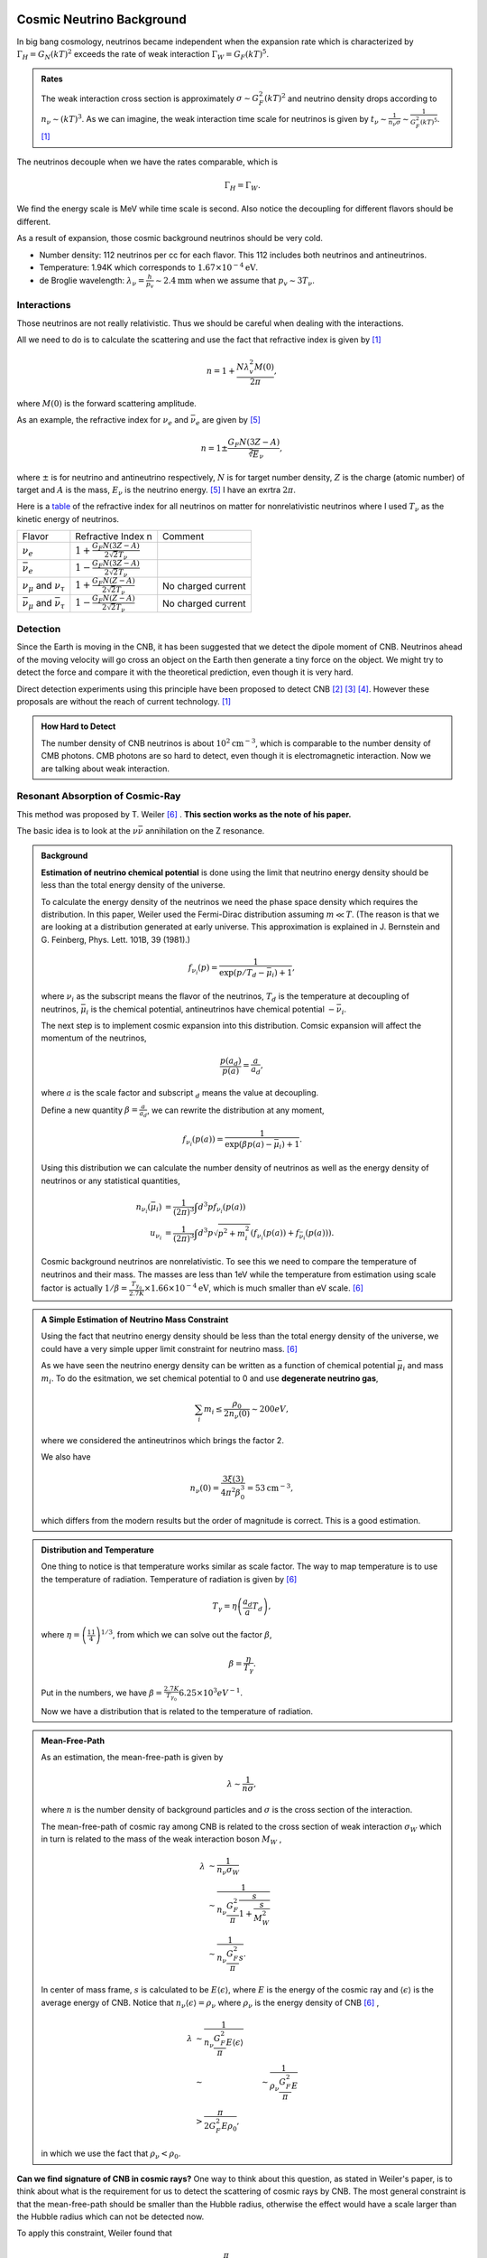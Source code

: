  .. index:: Cosmic Neutrino Background
.. index:: CNB

Cosmic Neutrino Background
--------------------------------


In big bang cosmology, neutrinos became independent when the expansion rate which is characterized by :math:`\Gamma_H=G_N (kT)^2` exceeds the rate of weak interaction :math:`\Gamma_W=G_F (kT)^5`.

.. admonition:: Rates
   :class: note

   The weak interaction cross section is approximately :math:`\sigma\sim G_F^2 (kT)^2` and neutrino density drops according to :math:`n_\nu \sim (kT)^3`. As we can imagine, the weak interaction time scale for neutrinos is given by :math:`t_\nu \sim \frac{1}{n_\nu \sigma} \sim \frac{1}{G_F^2(kT)^5}`. [1]_

The neutrinos decouple when we have the rates comparable, which is

.. math::
   \Gamma_H = \Gamma_W.

We find the energy scale is MeV while time scale is second. Also notice the decoupling for different flavors should be different.

As a result of expansion, those cosmic background neutrinos should be very cold.

* Number density: 112 neutrinos per cc for each flavor. This 112 includes both neutrinos and antineutrinos.
* Temperature: 1.94K which corresponds to :math:`1.67\times 10^{-4}\mathrm{eV}`.
* de Broglie wavelength: :math:`\lambda_\nu = \frac{h}{p_v}\sim 2.4 \mathrm{mm}` when we assume that :math:`p_v\sim 3T_\nu`.


Interactions
~~~~~~~~~~~~~~~~~~~~~~


Those neutrinos are not really relativistic. Thus we should be careful when dealing with the interactions.

All we need to do is to calculate the scattering and use the fact that refractive index is given by [1]_

.. math::
   n = 1 + \frac{N \lambda_v^2 M(0)}{2\pi},

where :math:`M(0)` is the forward scattering amplitude.

As an example, the refractive index for :math:`\nu_e` and :math:`\bar\nu_e` are given by [5]_

.. math::
   n = 1 \pm \frac{G_F N (3Z - A)}{\sqrt[2] E_\nu},

where :math:`\pm` is for neutrino and antineutrino respectively, :math:`N` is for target number density, :math:`Z` is the charge (atomic number) of target and :math:`A` is the mass, :math:`E_\nu` is the neutrino energy. [5]_ I have an exrtra :math:`2\pi`.

Here is a `table <assets/cosmology/refractive-index-all-flavor.tgn>`_ of the refractive index for all neutrinos on matter for nonrelativistic neutrinos where I used :math:`T_\nu` as the kinetic energy of neutrinos.

+----------------------------------------------+-----------------------------------------------+--------------------+
|                    Flavor                    |               Refractive Index n              |       Comment      |
+----------------------------------------------+-----------------------------------------------+--------------------+
|                 :math:`\nu_e`                | :math:`1+\frac{G_F N (3Z-A)}{2\sqrt{2}T_\nu}` |                    |
+----------------------------------------------+-----------------------------------------------+--------------------+
|               :math:`\bar\nu_e`              | :math:`1-\frac{G_F N (3Z-A)}{2\sqrt{2}T_\nu}` |                    |
+----------------------------------------------+-----------------------------------------------+--------------------+
|     :math:`\nu_\mu` and :math:`\nu_\tau`     |  :math:`1+\frac{G_F N (Z-A)}{2\sqrt{2}T_\nu}` | No charged current |
+----------------------------------------------+-----------------------------------------------+--------------------+
| :math:`\bar\nu_\mu` and :math:`\bar\nu_\tau` |  :math:`1-\frac{G_F N (Z-A)}{2\sqrt{2}T_\nu}` | No charged current |
+----------------------------------------------+-----------------------------------------------+--------------------+








Detection
~~~~~~~~~~~~~~~~~~~~


Since the Earth is moving in the CNB, it has been suggested that we detect the dipole moment of CNB. Neutrinos ahead of the moving velocity will go cross an object on the Earth then generate a tiny force on the object. We might try to detect the force and compare it with the theoretical prediction, even though it is very hard.

Direct detection experiments using this principle have been proposed to detect CNB [2]_ [3]_ [4]_. However these proposals are without the reach of current technology. [1]_



.. admonition:: How Hard to Detect
   :class: note

   The number density of CNB neutrinos is about :math:`10^2\mathrm{cm}^{-3}`, which is comparable to the number density of CMB photons. CMB photons are so hard to detect, even though it is electromagnetic interaction. Now we are talking about weak interaction.




Resonant Absorption of Cosmic-Ray
~~~~~~~~~~~~~~~~~~~~~~~~~~~~~~~~~~~~~~~~~~~~~~~~~~~~~~~~~~


This method was proposed by T. Weiler [6]_ . **This section works as the note of his paper.**

The basic idea is to look at the :math:`\nu \bar\nu` annihilation on the Z resonance.




.. admonition:: Background
   :class: note

   **Estimation of neutrino chemical potential** is done using the limit that neutrino energy density should be less than the total energy density of the universe.

   To calculate the energy density of the neutrinos we need the phase space density which requires the distribution. In this paper, Weiler used the Fermi-Dirac distribution assuming :math:`m\ll T`. (The reason is that we are looking at a distribution generated at early universe. This approximation is explained in J. Bernstein and G. Feinberg, Phys. Lett. 101B, 39 (1981).)

   .. math::
      f_{\nu_i}(p) = \frac{1}{ \exp\left( p/T_d - \bar \mu_i \right) +1 },

   where :math:`\nu_i` as the subscript means the flavor of the neutrinos, :math:`T_d` is the temperature at decoupling of neutrinos, :math:`\bar\mu_i` is the chemical potential, antineutrinos have chemical potential :math:`-\bar\nu_i`.

   The next step is to implement cosmic expansion into this distribution. Comsic expansion will affect the momentum of the neutrinos,

   .. math::
      \frac{p(a_d)}{p(a)} = \frac{a}{a_d},

   where :math:`a` is the scale factor and subscript :math:`{}_d` means the value at decoupling.

   Define a new quantity :math:`\beta = \frac{a}{a_d}`, we can rewrite the distribution at any moment,

   .. math::
      f_{\nu_i}(p(a)) = \frac{1}{ \exp\left( \beta p(a) - \bar \mu_i \right) +1 }.

   Using this distribution we can calculate the number density of neutrinos as well as the energy density of neutrinos or any statistical quantities,

   .. math::
      n_{\nu_i} (\bar \mu_i) &= \frac{1}{(2\pi)^3} \int d^3p f_{\nu_i}(p(a)) \\
      u_{\nu_i} & = \frac{1}{(2\pi)^3} \int d^3p \sqrt{p^2+m_i^2} \left( f_{\nu_i}(p(a)) + f_{\bar\nu_i}(p(a)) \right).

   Cosmic background neutrinos are nonrelativistic. To see this we need to compare the temperature of neutrinos and their mass. The masses are less than 1eV while the temperature from estimation using scale factor is actually :math:`1/\beta = \frac{T_{\gamma_0}}{2.7K}\times 1.66\times 10^{-4} \mathrm{eV}`, which is much smaller than eV scale. [6]_





.. admonition:: A Simple Estimation of Neutrino Mass Constraint
   :class: note

   Using the fact that neutrino energy density should be less than the total energy density of the universe, we could have a very simple upper limit constraint for neutrino mass. [6]_

   As we have seen the neutrino energy density can be written as a function of chemical potential :math:`\bar\mu_i` and mass :math:`m_i`. To do the esitmation, we set chemical potential to 0 and use **degenerate neutrino gas**,

   .. math::
      \sum_i m_i \leq \frac{\rho_0}{2 n_\nu(0)} \sim 200 eV,

   where we considered the antineutrinos which brings the factor 2.

   We also have

   .. math::
      n_\nu(0) = \frac{3\xi(3) }{4\pi^2 \beta_0^3} = 53 \mathrm{cm}^{-3},

   which differs from the modern results but the order of magnitude is correct. This is a good estimation.





.. admonition:: Distribution and Temperature
   :class: note

   One thing to notice is that temperature works similar as scale factor. The way to map temperature is to use the temperature of radiation. Temperature of radiation is given by [6]_

   .. math::
      T_\gamma = \eta \left( \frac{a_d}{a} T_d \right),

   where :math:`\eta = \left( \frac{11}{4} \right)^{1/3}`, from which we can solve out the factor :math:`\beta`,

   .. math::
      \beta = \frac{\eta}{T_\gamma}.

   Put in the numbers, we have :math:`\beta = \frac{2.7K}{T_{\gamma_0}} 6.25\times 10^{3} eV^{-1}`.

   Now we have a distribution that is related to the temperature of radiation.


.. admonition:: Mean-Free-Path
   :class: note

   As an estimation, the mean-free-path is given by

   .. math::
      \lambda \sim \frac{1}{n \sigma},

   where :math:`n` is the number density of background particles and :math:`\sigma` is the cross section of the interaction.

   The mean-free-path of cosmic ray among CNB is related to the cross section of weak interaction :math:`\sigma_W` which in turn is related to the mass of the weak interaction boson :math:`M_W` ,

   .. math::
      \lambda &\sim \frac{1}{n_{\nu}\sigma_W} \\
      & \sim \frac{1}{n_{\nu} \frac{G_F^2}{\pi} \frac{s}{1+\frac{s}{M_W^2}} }\\
      & \sim \frac{1}{n_{\nu} \frac{G_F^2}{\pi} s }.

   In center of mass frame, :math:`s` is calculated to be :math:`E\left\langle \epsilon \right\rangle`, where :math:`E` is the energy of the cosmic ray and :math:`\left\langle \epsilon \right\rangle` is the average energy of CNB. Notice that :math:`n_{\nu} \left\langle \epsilon \right\rangle = \rho_{\nu}` where :math:`\rho_{\nu}` is the energy density of CNB [6]_ ,

   .. math::
      \lambda &\sim \frac{1}{n_{\nu} \frac{G_F^2}{\pi} E\left\langle \epsilon \right\rangle }\\
      & \sim &\sim \frac{1}{\rho_{\nu} \frac{G_F^2}{\pi} E }\\
      & > \frac{\pi}{ 2G_F^2 E\rho_0},

   in which we use the fact that :math:`\rho_{\nu} < \rho_0`.







**Can we find signature of CNB in cosmic rays?** One way to think about this question, as stated in Weiler's paper, is to think about what is the requirement for us to detect the scattering of cosmic rays by CNB. The most general constraint is that the mean-free-path should be smaller than the Hubble radius, otherwise the effect would have a scale larger than the Hubble radius which can not be detected now.

To apply this constraint, Weiler found that

.. math::
   E > \frac{\pi}{2 G_F^2 \rho_0 H_0^{-1}} \gtrsim 10^{14} GeV.

But we do not see cosmic rays from far away at such energies because the universe is opaque to such particles, unless we have much higher density of CNB. In fact Weiler shows that we need at least :math:`10^4` times of the current number density to see the effect.

.. admonition:: Why Opaque
   :class: note

   For electrons, inverse Compton scattering with electromagnetic background in the unvierse is efficient enough to decrease the energy of them. [6]_

   Photomeson production is responsible for the elimination of protons.

   Due to the magnetic field of the galaxies, stars, or even planets, charged cosmic rays will produce synchrotron radiation and lose energy.



**Resonant absorption of cosmic ray lepton by CNB** can produce a effect in opacity. [6]_

.. admonition:: Resonant Absorption
   :class: note

   Suppose the background particle is not in a certain energy state but rather in a distribution of states, the scattering integration would be different. In a simple case as Breit-Wigner form, the cross section is related to the resoant width of the background particles.

Using Breit-Wigner form, [6]_

.. math::
   \bar\sigma = \int ds \frac{\sigma(s)}{M_R^2} = \frac{16\pi^2 S \Gamma(R\to l\nu)}{M_R^3},

where :math:`S` is the spin average factor, i.e., the number of outgoing spin states divided by the number of incoming spin states, :math:`R\to l\nu` means this is about a process for a resonant state to leptons and neutrinos, :math:`\Gamma` represents the width of the resonant states.

Weiler shows in his paper that

.. math::
   \frac{\Gamma(R\to l\nu)}{ M_R } \gtrsim \frac{ G_F M_R^2 }{ S n_\nu/ 50 \mathrm{cm}^{-3} }.



.. admonition:: More Explainations
   :class: note

   More here.



:math:`W^{\pm}` and :math:`Z` are the candidates for such resonant states.



Then we calculate the opacity and the transmission probability of cosmic rays for different energys.

Suppose we have a source of antineutrinos at redshift :math:`z`, the antineutrino energy we recieved is :math:`E`, then the source energy must be :math:`E(z+1)`. The resonant scattering, should, if any, happen between the energy range :math:`E\sim E(z+1)`.

.. figure:: assets/cosmology/weiler-resonat-absorption-of-cosmic-rays-cnb.png
   :align: center

   From Weiler paper. The bottom horizontal axis is the recieved energy of the antineutrinos, the vertical axis is the transmission probability. The energy is in units of :math:`M_Z^2/2m` where :math:`M_Z` is the mass of the Z boson and :math:`m` is the mass of neutrinos. The top horizontal axis is the nearest possible source of antineutrinos. If we detect antineutrino energy just at the resonance, the nearest possible source for such a resonant scattering is just in front of us.




Spectulations on Detection of the "Neutrino Sea"
~~~~~~~~~~~~~~~~~~~~~~~~~~~~~~~~~~~~~~~~~~~~~~~~~~~~~~~~~~~~~~~~~~~~~~~~~~~~~~

　
L. Stodolsky wrote a paper back in 1974 where he investigated several ideas of detecting CNB.

The interaction between neutrinos and electrons is spin dependent. Different spin states experience different interaction. This feature could possibly be used to detect CNB.


.. figure:: assets/cosmology/neutrino-electron-feynman.png
   :align: center

   Neutrino electron interaction. The left is charged current while the right is neutral current.


The Lagrangian for such interactions is

.. math::
   \mathscr{L}_{eff} =& -\frac{G_F}{\sqrt{2}} \{ {\color{red} [ \bar \nu_e \gamma^\rho (1-\gamma^5) e ] [\bar e \gamma_\rho (1-\gamma^5) \nu_e]  } \\
   &+ {\color{blue} [ \bar \nu_e \gamma^\rho (1-\gamma^5) \nu_e ] [\bar e \gamma_\rho (g_V^l-g_A^l\gamma^5) e ]  } \}

Red term is for charged current which exchanges the charge and blue term is for neutral current processes.


.. admonition:: Fierz Transformation
   :class: note

   In the context of weak interaction, for a Lagrangian,

   .. math::
      \mathscr{L}(\Psi_1,\Psi_2,\Psi_3,\Psi_4) = [ \bar\Psi_1 \gamma^\mu ( 1 - \gamma^5 ) \Psi_2  ] [ \bar \Psi_3 \gamma_\mu ( 1-\gamma^5 ) \Psi_4 ],

   exchange the field :math:`\Psi_2` and :math:`\Psi_4` doesn't change the result.

   The Lagrangian is called V-A theory because people define

   .. math::
      \mathscr{L}^V(\Psi_1, \Psi_2,\Psi_3,\Psi_4) &= [ \bar\Psi_1 \gamma^\mu \Psi_2 ] [ \bar\Psi_3 \gamma_\mu \Psi_4 ] ,\\
      \mathscr{L}^A (\Psi_1, \Psi_2,\Psi_3,\Psi_4) &= [ \bar\Psi_1 \gamma^\mu \gamma^5 \Psi_2 ]  [ \bar\Psi_3 \gamma_\mu \gamma^5 \Psi_4 ] .

   The questionis how big the difference between neutral current only processes (such as muon or tau neutrinos and electrons interactions), and charged current plus neutral current processees (such as electron neutrino and electron interactions). To see this, we can apply Fierz transformation to the Lagrangian,

   .. math::
      \mathscr{L}_{eff} = -\frac{G_F}{\sqrt{2}} [ \bar \nu_e \gamma^\rho (1-\gamma^5) \nu_e ] [ \bar e \gamma_\rho ( (1+g_V^l) - (1+g_A^l) \gamma^5 ) e ]  .

   As we can see the difference is not so big. We can do estimations for electron neutrino and electron interaction only which is also a good approximation for other interactions.



To calculate the spin dependent energy, we should first estimate the current density of CNB neutrinos,

.. math::
   \vec J = 2\rho \frac{\vec v }{ \sqrt{1-v^2} },


where :math:`v` is the velocity of electrons with respect to the CNB.

Using this current density, we calculate the energy related to the two different helicity states of electrons,

The interaction energies for two different helicity states are,

.. math::
   \frac{G_F}{\sqrt{2}} \vec \sigma\cdot \vec J = \pm \sqrt{2}G_F \rho \frac{ v}{\sqrt{1-v^2}}.

which is similar to magnetic monent and B field interaction.

The next question, down this derivation, is the number density of CNB neutrinos :math:`\rho`, which is estimated as

.. math::
   \rho \propto p_F^3.


Thus the energy split due to different helicity is

.. math::
   \Delta E = 2\sqrt{2}G_F \rho \frac{\vec v }{\sqrt{1-v^2}} = 0.6\times 10^{-24} \left( \frac{p_F}{eV}\right)^3 \frac{v}{\sqrt{1-v^2}} eV.

The Fermi momentum is gained from

* Beta decay: :math:`p_F\leq 60 eV`;
* Cosmological: :math:`p_F\leq 0.75\times 10^{-2} eV`,

which leads to

.. math::
   \Delta E \sim 10^{-19}  eV ~ to ~ 10^{-30}   eV.



Is this small? Can we detect it? There are three different ideas given by Stodolsky,

* electrons with mixed helicity states which develop different phases due to propagation,
* ferromagnetic material of 1 ton has :math:`10^{27}` polarized spins which can experience a torque,
* He3 mixed to low temperature He4 can retain spin polarization for a long time which can be used to detect the phase difference.


The idea behind electron as detector is

* electron Beams with equally :math:`\pm` helicity states,
* + and - states have different energies = two different frequencies,
* phase difference between the two states to be detected.

The phase difference is calculated as

.. math::
   \phi &\sim \Delta E t  \sim 2\sqrt{2}G_F \rho z \\
   & \sim 3\times 10^{-20} \left( \frac{p_F}{eV} \right)^3 rad/cm,

which is roughly :math:`\left( \frac{p_F}{eV} \right)^3 rad` for a light year travel.

This means we need to build very rapid electrons and maintain the spin polarization for a long time or we can use the fact that the Earth is moving with a velocity of :math:`250 km/s` around the center of the galaxy. For the second choice we need to build a box of electrons which can retain the spin for a long time. Since the estimation also works for neutral current, the idea of He3 comes in.

The second method is to use a big chunk of ferromagnetic material, which contains a lot of palorized electrons thus is going to experience a torque due to the CNB.

The torque for 1 ton ferromagnetic material is

.. math::
   \left( \frac{p_F}{eV}\right)^3 eV,

which is such small. Besides, we need to consider external magnetic field since this is a big block of ferromagnetic material. The author did propose to devise a method to measure this small torque using gravitational wave detectors, in our current view, LIGO.






A Possible Application of LIGO
~~~~~~~~~~~~~~~~~~~~~~~~~~~~~~~~~~~~~~~~~~~~~~

.. admonition:: Speed with respect to the CMB
   :class: note

   The earth is moving through the CMB background at a speed of :math:`583,333\mathrm{m/s}`.



In the paper by Vogel [1]_, the force by these CNB on a sphere of radius

.. math::
   a_t \approx 2\times 10^{-38} \left( \frac{n_\nu}{\bar n_\nu} \right) \left( \frac{10^{-3}c}{\nu_{\mathrm{relative}}}  \right) \left( \frac{\rho_t}{1\mathrm{g/cm^3}} \right)  \left( \frac{r_t}{\bar\lambda} \right) \mathrm{cm/s^2}.


For an approximation, I use :math:`\nu_{relative}=10^{-3}c`, a proper set up of the experiment would be about the order of :math:`a_t\sim 10^{-38}\mathrm{cm/s^2}`.

A simple back-of-the-envelope estimation by assuming an constant acceleceration due to the CNB on the mirrors shows it is not possible to detect the effect of CNB modulation of the shift of the mirrors under current technology.


But we could alway use other approach like the one proposed by L. Stodolsky. [4]_



Neutrino Capture on Unstable Nuclei
~~~~~~~~~~~~~~~~~~~~~~~~~~~~~~~~~~~~~~~~~~~~~~~~~~~~~~~~~~~~

This is from the paper by Vogel. [1]_


.. figure:: assets/cosmology/bdecay.jpg
   :align: center

   Beta decay. From `KATRIN <https://www.katrin.kit.edu/79.php>`_

A nulei :math:`A_Z` that captures a electron neutrino will become :math:`A_{Z+1}`,

.. math::
   A_Z + \nu_e \to A_{Z+1} + e^-.

Since a nutron is transformed into a proton through :math:`\nu_e + n\to e^- + p^+`, releasing energy :math:`Q` which is called the :math:`Q` value,

.. math::
   Q = m(A_Z) + m_{\nu_e} - m(A_{Z+1}) - m_e .

By definition, :math:`Q` is the sumation of the kinetic energy difference of electrons and neutrinos,

.. math::
   K_{e^-} - K_{\nu_e} = Q,

since we have the conservation of energy

.. math::
   m(A_Z) + m_{\nu_e} + K_{\nu_e} - m(A_{Z+1}) - m_e -K_{e^-} =0 .

The beta decay :math:`Q` value of :math:`A_Z \to A_{Z+1} + e^- + \bar \nu_e` is given by

.. math::
   Q_\beta &= m(A_Z) - m(A_{Z+1}) - m_{e^-} - m_{\nu_e} \\
   & = Q - m_{\nu_e} - m_{\nu_e}\\
   &= Q - 2 m_{\nu_e} .

The kinetic energy of electrons is

.. math::
   K_{e^-} &= Q + K_{\nu_e} \\
   &= Q_\beta + 2 m_{\nu_e} + K_{\nu_e}.


.. figure:: assets/cosmology/beta_spectrum_of_RaE.jpg
   :align: center

   Beta dacay spectrum. From `File:Beta spectrum of RaE.jpg@Wikipedia <https://commons.wikimedia.org/wiki/File:Beta_spectrum_of_RaE.jpg>`_

The key point comes next. In beta decay, the maximum electron kinetic energy is given by :math:`Q_\beta`, which means that even in a beta decay beckground, the electrons that is responsible for the neutrino capture is still distinguishable because their energy is larger than the the beta decay electrons' energy. The difference is as large as :math:`2 m_{\nu_e} + K_{\nu_e}` or :math:`2 m_{\nu_e}` as we are talking about CNB neutrino with :math:`K_{\nu_e}\to 0`.


Even though it sounds feasible at this level, here are several questions to ask.

* What nuclei should we use?
* How many of such nuclei is needed? Can we produce them? Is is feasible to build a detector with so many such nuclei?


The first question is related to cross section and life time. Large cross section and a suitable life time of the unstable nuclei :math:`A_Z` are needed. We also need to make sure that the signal we want can be seperated from the background beta decay signal.

Anyway, what do we choose to use as the detector? Tritium.

.. figure:: assets/cosmology/spectrum_rdax_1200x678.jpg
   :align: center

   Tritum decay spectrum. From KATRIN.

Tritum decay has a very clean and small tail. Since it is relatively light, the decay is more sensitive to neutrino mass. The life time is 12.3 years which is not too long nor too short.



**We can estimate the material needed for such a detector using cross section of beta decay.** The meaning of cross section is almost the reaction rate divided by the initial flux, in more accurate language,

.. math::
   \sigma = \frac{\text{Reaction Rate} R }{ \text{Initla Flux} } \times \text{# of Final States}.



Reaction rate means number of reactions per unit time, which is what we need to calculate the required mass of detector. The reaction rate of capture on tritium is calculated using [1]_

.. math::
   R &= \sigma\times n_\nu \times v_\nu \\
   &= 1.8 \times 10^{-32} \frac{n_\nu}{\langle n_\nu \rangle} \mathrm{s}^{-1},

where :math:`\frac{n_\nu}{\langle n_\nu \rangle}` accounts for the fact that the number density of CNB neutrinos at the detector (Earth) might be larger than the average in the whole universe due to gravity of our galaxy or some other effects. We also used the cross section of neutrino capture on tritium :math:`\sigma=1.5\times 10^{-41}\frac{m_\nu}{1\mathrm{eV}} \mathrm{cm}^2`.

.. figure:: assets/cosmology/localEnhencementOfNeutrinoNumberDensity.png
   :align: center

   Local enhencement of neutrino number density. From `Formaggio's talk at int <http://www.int.washington.edu/talks/WorkShops/int_10_44W/People/Formaggio_J/Formaggio.pdf>`_

We estimate the reactions for tritium :math:`\mathrm{{}^3H}` mass :math:`m_t` during time :math:`t`,

.. math::
   N_R &= \frac{m_t}{\mu m_p} R t \\
   & = \frac{1\mathrm{kg}}{3 m_p} R \times 1\mathrm{year} \frac{m_t}{1\mathrm{kg}} \frac{t}{1\mathrm{year}}\\
   & = 6\times 10^{26} \times 1.8 \times 10^{-32} \frac{n_\nu}{\langle n_\nu \rangle} \mathrm{s}^{-1} \times 3\times 10^7 \mathrm{s} \frac{m_t}{1\mathrm{kg}} \frac{t}{1\mathrm{year}}


For tritium, the result is that :math:`100\mathrm{g}` will result in about 83 events per year if we use :math:`n_\nu/\langle n_\nu \rangle =10`.

So we need a detector of tritium mass of the order 100 gram or more.



**The problems, though, are also significant.**

1. Separate the CNB neutrino capture from the beta decay background requires a hell good of precision in energy detection. If the energy resolution is not enough to resolve a :math:`2m_\nu` energy difference, then the signal is hardly seperable.
2. Tritium molecules capture a neutrino and become a :math:`t He^3` which has rotational and vibrational energy about :math:`0.36\mathrm{eV}`. This will cause a restriction on the energy resolution.
3. Emitted electrons can be scattered by the tritium thus causing a energy redistribution.

.. admonition:: Other Background
   :class: note

   Solar neutrino of pp reaction is not a issue because the energy range 0eV to 10eV only has a neutrino number density :math:`10^6\mathrm{cm}^{-2} \mathrm{s}^{-1}`. This is less than 1 percent of the effective flux of CNB. [9]_

As for the resolution problem, we can estimate the requirement. [8]_

To calculate number the events in a energy interval, we only need to integrate the rate over the F-D distribution. The ratio of the events from captured CNB neutrino and events of beta decay is

.. math::
   \frac{N_\nu}{N_\beta} \sim \frac{n_\nu}{\Delta^3},

where :math:`\Delta` is the width of the resolution. The actual result is [1]_

.. math::
   \frac{N_\nu}{N_\beta} \sim 2.5\times 10^{-11} \times \frac{n_\nu}{\langle n_\nu \rangle} \times \frac{1}{ (\Delta/1\mathrm{eV})^3 }.

A more precise numerical calculation assuming mass of neutrino :math:`m_\nu=1\mathrm{eV}` and resolution :math:`\Delta = 0.5\mathrm{eV}` shows that we need at least a resolution that satisfies :math:`m_\nu/\Delta > 2` where :math:`n_\nu/\langle n_\nu \rangle = 50` is used. [9]_

.. figure:: assets/cosmology/energyResolutionAndSignal.png
   :align: center

   Seperation of signals for :math:`n_\nu/\langle n_\nu \rangle = 50`. From R. Lazauskas, P. Vogel and C. Volpe, J. Phys. G 35, 025001 (2008).


.. figure:: assets/cosmology/resolutionRequirement4DifferentMass.png
   :align: center

   For the signal strength :math:`N_\nu/N_\beta` to be 1, the relation of mass and resolution. From R. Lazauskas, P. Vogel and C. Volpe, J. Phys. G 35, 025001 (2008).




Refs & Notes
-----------------


.. [1] Vogel, P. (2015). How difficult it would be to detect cosmic neutrino background? (Vol. 025001, p. 140003). `doi:10.1063/1.4915587 <http://dx.doi.org/10.1063/1.4915587>`_ .
.. [2]  N. Cabibbo and L. Maiani, `The vanishing of order-G mechanical effects of cosmic massive neutrinos on bulk matter <http://www.sciencedirect.com/science/article/pii/0370269382901277>`_ Phys.Lett. B114, 115 (1982).
.. [3] P. Langacker, J. P. Leveille and J. Sheiman, `On the detection of cosmological neutrinos by coherent scattering <http://journals.aps.org/prd/abstract/10.1103/PhysRevD.27.1228>`_ Phys. Rev. D 27, 1228 (1983)
.. [4] L. Stodolsky, `Speculations on Detection of the "Neutrino Sea" <http://journals.aps.org/prl/abstract/10.1103/PhysRevLett.34.110>`_ Phys. Rev. Lett. 34, 110 (1975); (erratum) Phys. Rev. Lett. 34, 508 (1975).
.. [5] Lewis, R. R. (1980). Coherent detector for low-energy neutrinos. Physical Review D, 21(3), 663–668. doi:10.1103/PhysRevD.21.663.
.. [6] Weiler, T. (1982). Resonant Absorption of Cosmic-Ray Neutrinos by the Relic-Neutrino Background. Physical Review Letters, 49(3), 234–237. doi:10.1103/PhysRevLett.49.234
.. [7] `arXiv:1304.5632 [nucl-th] <http://arxiv.org/abs/1304.5632>`_ .
.. [8] A. G. Cocco, G. Magnano and M. Mesina, JCAP 0706, 015 (2007). 22.
.. [9] R. Lazauskas, P. Vogel and C. Volpe, J. Phys. G 35, 025001 (2008).
